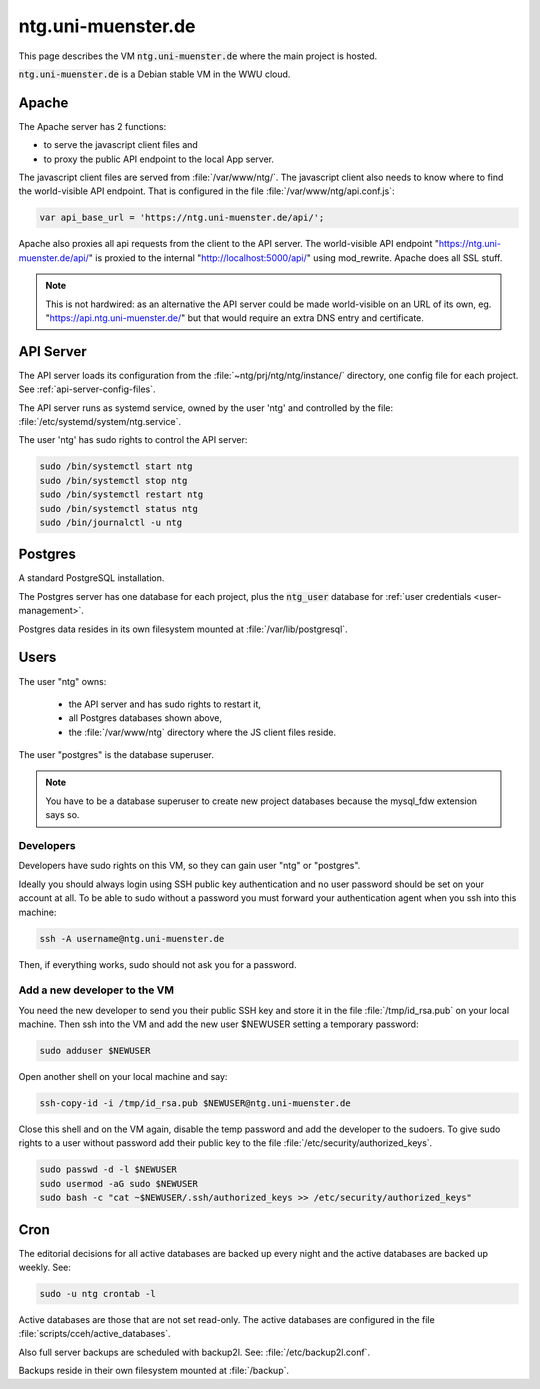 .. _vm:

=====================
 ntg.uni-muenster.de
=====================

This page describes the VM :code:`ntg.uni-muenster.de` where the main project is
hosted.

:code:`ntg.uni-muenster.de` is a Debian stable VM in the WWU cloud.

.. pic:: uml
   :caption: Overview of VM
   :html-classes: pic-w100

   skinparam backgroundColor transparent

   interface " "               as https
   interface " "               as pubapi
   component "Apache"          as apache
   interface " "               as api
   component "API server"      as app
   component "Postgres"        as pg

   database  "User"            as dba #yellow

   database  "Acts\nPh 4"      as db1
   database  "Acts\nPh 5"      as db2
   database  "Mark\nPh 1.2"    as db3
   database  "Mark\nPh 2"      as db4
   database  "Mark\nPh 2.2"    as db5
   database  "John\nPh 1"      as db6
   database  "John Fam\nPh 1"  as db7
   database  "2Sam\nPh 1"      as db8
   database  "2Sam\nPh 2"      as db9
   database  "CL\nPh 2"        as db10

   database  "JS Client\nFiles"  as client
   database  "Config\nFiles"     as config

   note left  of https:   https://ntg.uni-muenster.de/
   note right of pubapi:  https://ntg.uni-muenster.de/api/
   note left  of client:  /var/www/ntg
   note right of api:     http://localhost:5000/api/
   note left  of config:  ~ntg/prj/ntg/ntg/instance/*.conf

   https   --> apache
   pubapi  --> apache
   client  <-  apache
   apache  --> api
   api     --> app
   config  <-  app
   app     --> pg

   pg      --> dba

   pg      --> db1
   pg      --> db2
   pg      --> db3
   pg      --> db4
   pg      --> db5
   pg      --> db6
   pg      --> db7
   pg      --> db8
   pg      --> db9
   pg      --> db10


Apache
======

The Apache server has 2 functions:

- to serve the javascript client files and
- to proxy the public API endpoint to the local App server.

The javascript client files are served from :file:`/var/www/ntg/`.
The javascript client also needs to know where to find the world-visible API endpoint.
That is configured in the file :file:`/var/www/ntg/api.conf.js`:

.. code-block:: javascript

   var api_base_url = 'https://ntg.uni-muenster.de/api/';

Apache also proxies all api requests from the client to the API server.
The world-visible API endpoint "https://ntg.uni-muenster.de/api/" is proxied
to the internal "http://localhost:5000/api/" using mod_rewrite.
Apache does all SSL stuff.

.. note::

   This is not hardwired: as an alternative the API server could be made
   world-visible on an URL of its own, eg. "https://api.ntg.uni-muenster.de/"
   but that would require an extra DNS entry and certificate.


API Server
==========

The API server loads its configuration from the :file:`~ntg/prj/ntg/ntg/instance/`
directory, one config file for each project. See :ref:`api-server-config-files`.

The API server runs as systemd service, owned by the user 'ntg' and controlled
by the file: :file:`/etc/systemd/system/ntg.service`.

The user 'ntg' has sudo rights to control the API server:

.. code:: bash

   sudo /bin/systemctl start ntg
   sudo /bin/systemctl stop ntg
   sudo /bin/systemctl restart ntg
   sudo /bin/systemctl status ntg
   sudo /bin/journalctl -u ntg


Postgres
========

A standard PostgreSQL installation.

The Postgres server has one database for each project,
plus the :code:`ntg_user` database for :ref:`user credentials <user-management>`.

Postgres data resides in its own filesystem mounted at :file:`/var/lib/postgresql`.


Users
=====

The user "ntg" owns:

 - the API server and has sudo rights to restart it,
 - all Postgres databases shown above,
 - the :file:`/var/www/ntg` directory where the JS client files reside.

The user "postgres" is the database superuser.

.. note::

   You have to be a database superuser to create new project databases
   because the mysql_fdw extension says so.


Developers
----------

Developers have sudo rights on this VM, so they can gain user "ntg" or "postgres".

Ideally you should always login using SSH public key authentication and no user
password should be set on your account at all.  To be able to sudo without a
password you must forward your authentication agent when you ssh into this
machine:

.. code:: bash

   ssh -A username@ntg.uni-muenster.de

Then, if everything works, sudo should not ask you for a password.


Add a new developer to the VM
-----------------------------

You need the new developer to send you their public SSH key and
store it in the file :file:`/tmp/id_rsa.pub` on your local machine.
Then ssh into the VM and add the new user $NEWUSER
setting a temporary password:

.. code:: bash

   sudo adduser $NEWUSER

Open another shell on your local machine and say:

.. code:: bash

   ssh-copy-id -i /tmp/id_rsa.pub $NEWUSER@ntg.uni-muenster.de

Close this shell and on the VM again, disable the temp password and add the
developer to the sudoers.  To give sudo rights to a user without password add
their public key to the file :file:`/etc/security/authorized_keys`.

.. code:: bash

   sudo passwd -d -l $NEWUSER
   sudo usermod -aG sudo $NEWUSER
   sudo bash -c "cat ~$NEWUSER/.ssh/authorized_keys >> /etc/security/authorized_keys"


Cron
====

The editorial decisions for all active databases are backed up every night and
the active databases are backed up weekly. See:

.. code:: bash

   sudo -u ntg crontab -l

Active databases are those that are not set read-only.
The active databases are configured in the file :file:`scripts/cceh/active_databases`.

Also full server backups are scheduled with backup2l. See: :file:`/etc/backup2l.conf`.

Backups reside in their own filesystem mounted at :file:`/backup`.
